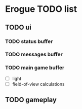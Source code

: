 * Erogue TODO list
** TODO ui
*** TODO status buffer
*** TODO messages buffer
*** TODO main game buffer
  - [ ] light
  - [ ] field-of-view calculations
** TODO gameplay
